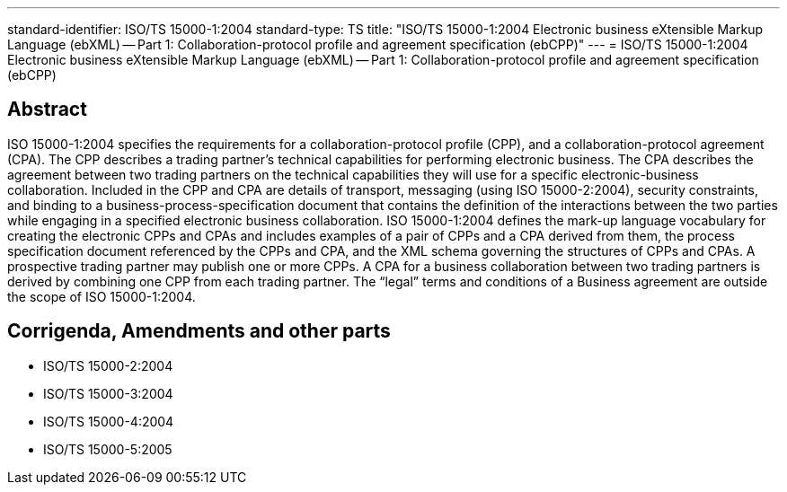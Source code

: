 ---
standard-identifier: ISO/TS 15000-1:2004
standard-type: TS
title: "ISO/TS 15000-1:2004 Electronic business eXtensible Markup Language (ebXML) -- Part 1: Collaboration-protocol profile and agreement specification (ebCPP)"
---
= ISO/TS 15000-1:2004 Electronic business eXtensible Markup Language (ebXML) -- Part 1: Collaboration-protocol profile and agreement specification (ebCPP)

== Abstract
ISO 15000-1:2004 specifies the requirements for a collaboration-protocol profile (CPP), and a collaboration-protocol agreement (CPA). The CPP describes a trading partner's technical capabilities for performing electronic business. The CPA describes the agreement between two trading partners on the technical capabilities they will use for a specific electronic-business collaboration. Included in the CPP and CPA are details of transport, messaging (using ISO 15000-2:2004), security constraints, and binding to a business-process-specification document that contains the definition of the interactions between the two parties while engaging in a specified electronic business collaboration. ISO 15000-1:2004 defines the mark-up language vocabulary for creating the electronic CPPs and CPAs and includes examples of a pair of CPPs and a CPA derived from them, the process specification document referenced by the CPPs and CPA, and the XML schema governing the structures of CPPs and CPAs. A prospective trading partner may publish one or more CPPs. A CPA for a business collaboration between two trading partners is derived by combining one CPP from each trading partner. The "`legal`" terms and conditions of a Business agreement are outside the scope of ISO 15000-1:2004.

== Corrigenda, Amendments and other parts

* ISO/TS 15000-2:2004
* ISO/TS 15000-3:2004
* ISO/TS 15000-4:2004
* ISO/TS 15000-5:2005

